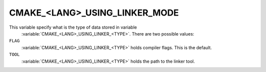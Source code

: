CMAKE_<LANG>_USING_LINKER_MODE
------------------------------

.. versionadded:: 3.29

This variable specify what is the type of data stored in variable
 :variable:`CMAKE_<LANG>_USING_LINKER_<TYPE>`. There are two possible values:

``FLAG``
  :variable:`CMAKE_<LANG>_USING_LINKER_<TYPE>` holds compiler flags. This is
  the default.

``TOOL``
  :variable:`CMAKE_<LANG>_USING_LINKER_<TYPE>` holds the path to the linker
  tool.
